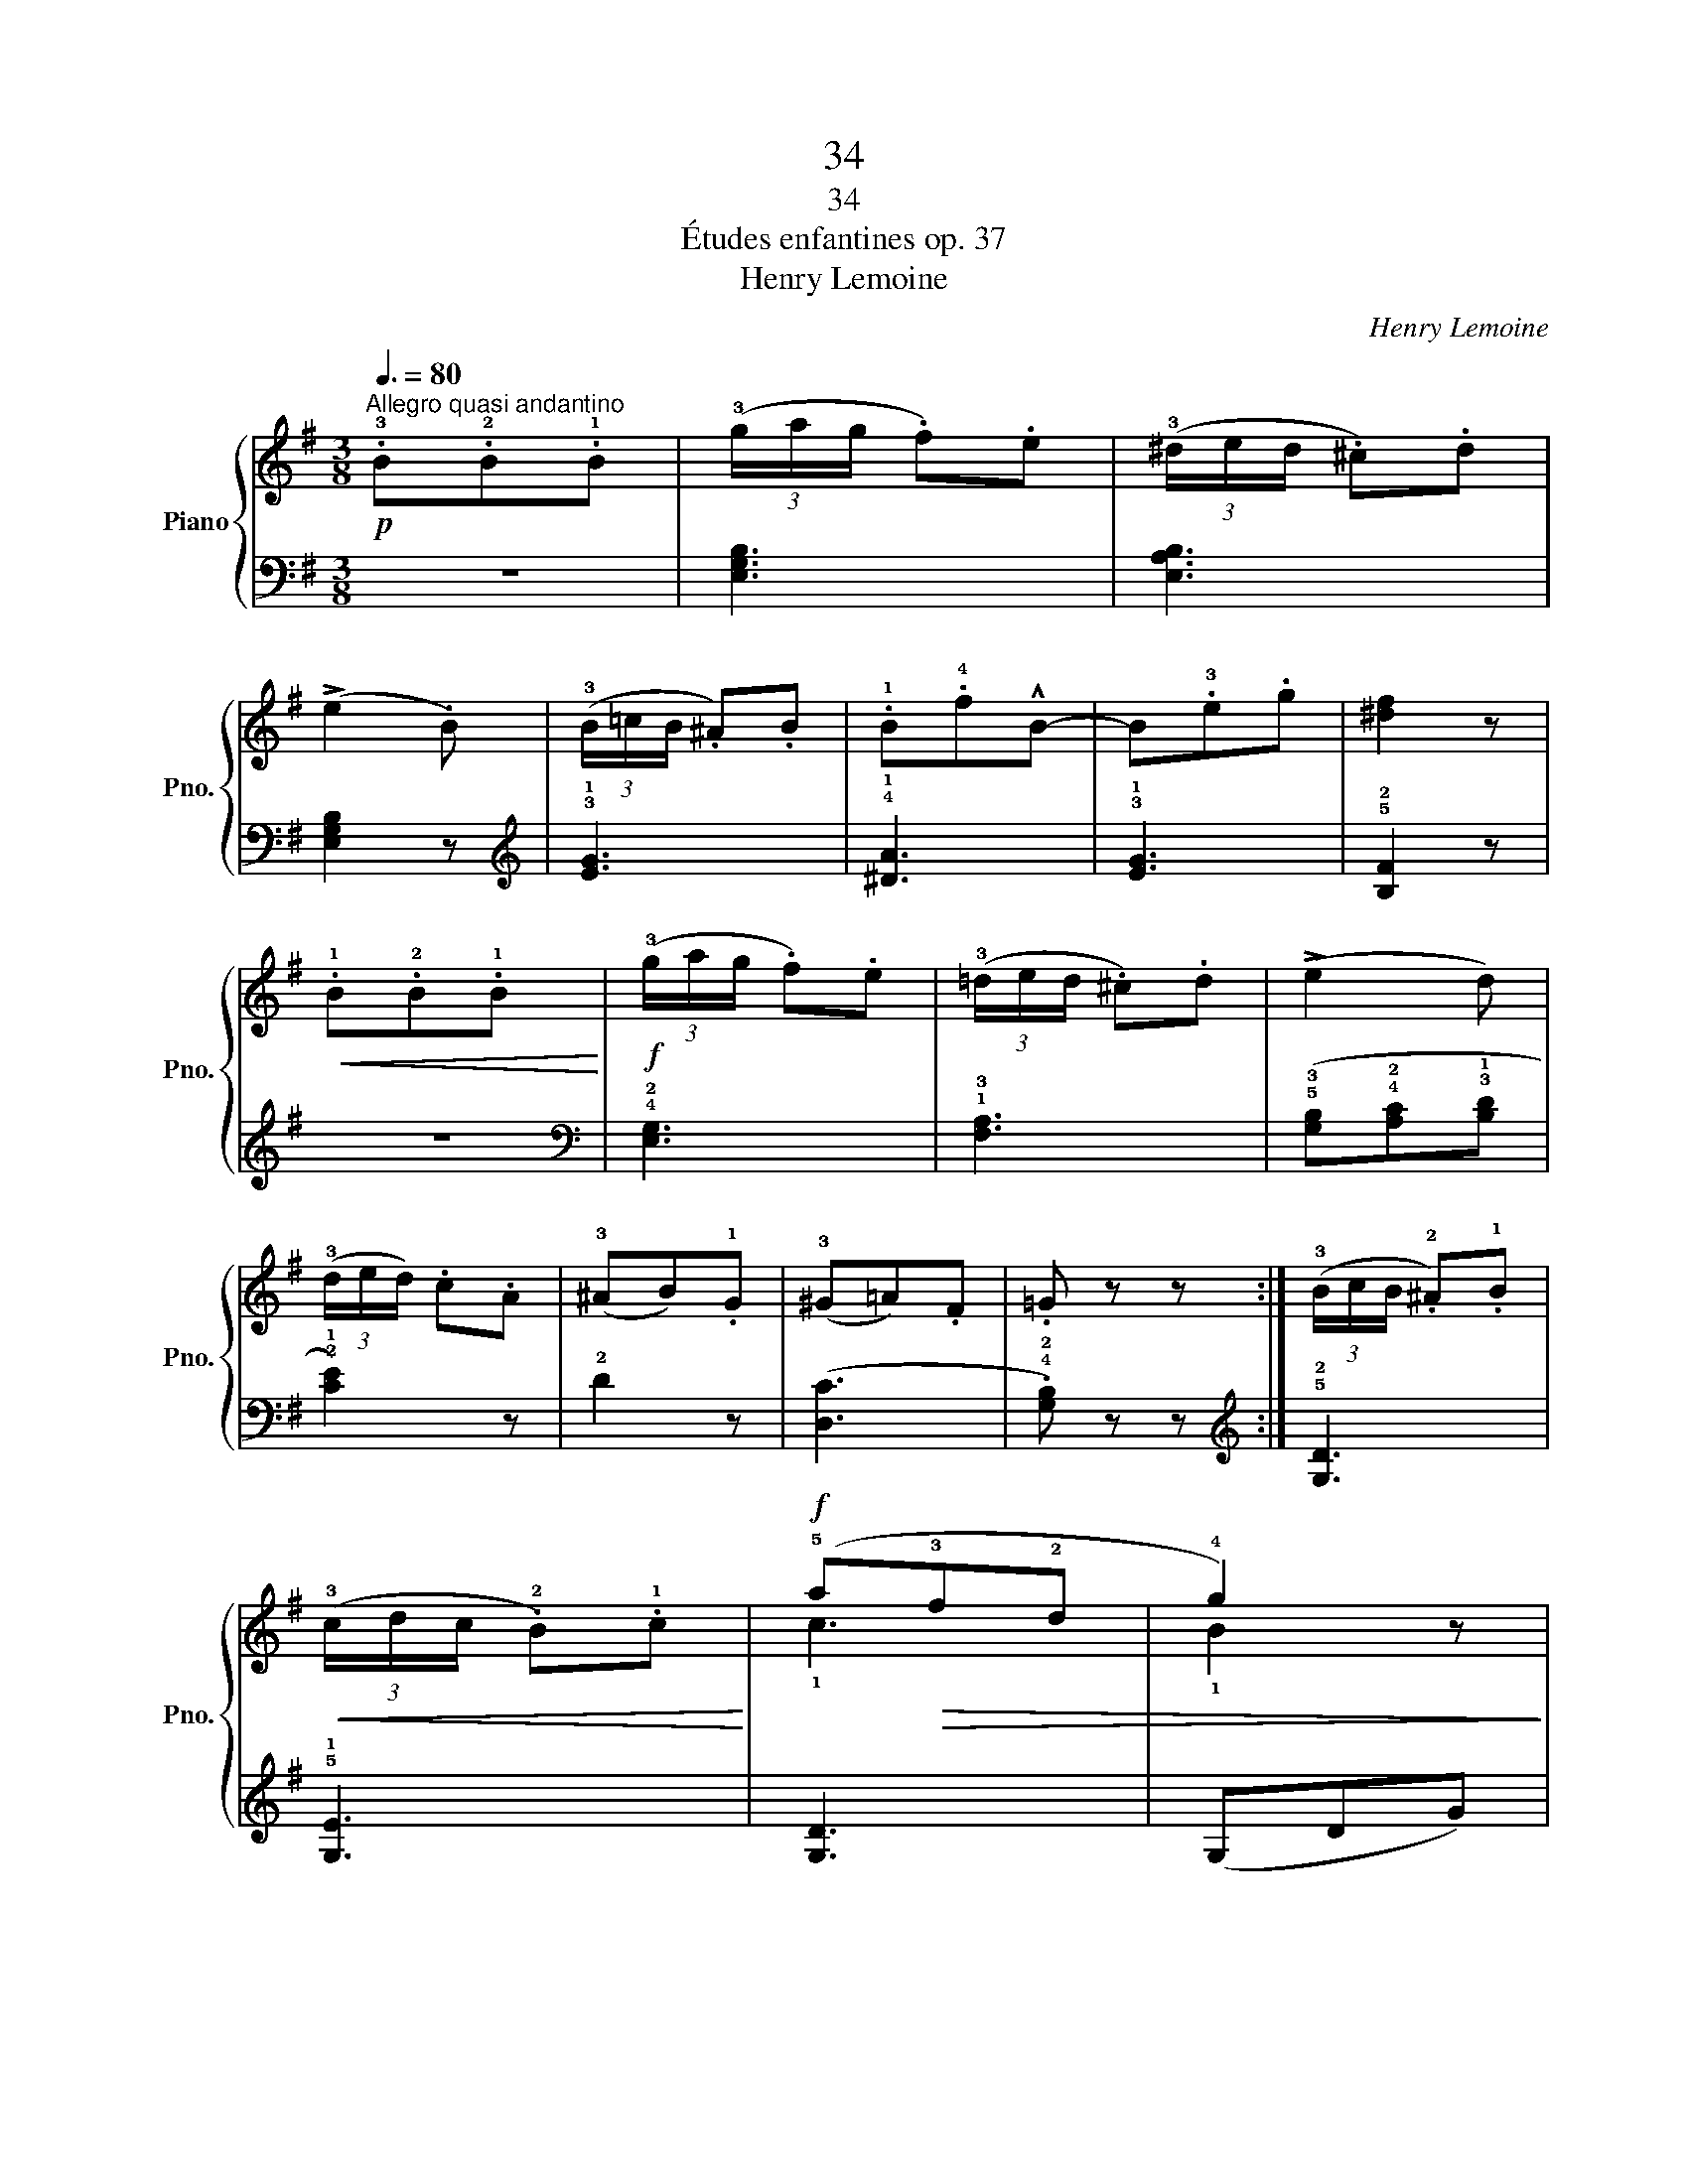 X:1
T:34
T:34
T:Études enfantines op. 37
T:Henry Lemoine
C:Henry Lemoine
%%score { ( 1 3 ) | ( 2 4 ) }
L:1/8
Q:3/8=80
M:3/8
K:G
V:1 treble nm="Piano" snm="Pno."
V:3 treble 
V:2 bass 
V:4 bass 
V:1
!p!"^Allegro quasi andantino" .!3!B.!2!B.!1!B | (3(!3!g/a/g/ .f).e | (3(!3!^d/e/d/ .^c).d | %3
 (!>!e2 .B) | (3(!3!B/=c/B/ .^A).B | .!1!B.!4!f!^!B- | B.!3!e.g | [^df]2 z | %8
!<(! .!1!B.!2!B.!1!B!<)! |!f! (3(!3!g/a/g/ .f).e | (3(!3!=d/e/d/ .^c).d | (!>!e2 d) | %12
 (3(!3!d/e/d/) .c.A | (!3!^AB).!1!G | (!3!^G=A).F | .=G z z :| (3(!3!B/c/B/ .!2!^A).!1!B | %17
!<(! (3(!3!c/d/c/ .!2!B).!1!c!<)! |!f! (!5!a!>(!!3!f!2!d | !4!g2) z!>)! | %20
!p! (3(!3!B/c/B/ .!2!^A).!1!B |!<(! (3(!3!c/d/c/ .!2!B).!1!c!<)! |!f! (!5!a!>(!!3!f!2!d | %23
 !4!g2) z!>)! |!p! (3(!3!g/a/g/ .=f).d | (!>!!3!^d2 e) |"_cresc." (3(!3!e/=f/e/ .=d).!1!B | %27
 (!>!!3!d2 .c) | (3(!3!c/d/c/ .B).!1!A | (!>!!2!AG)!f! (!^!e- |!>(! e.!1!A).^A | B2!>)! z | %32
!p! (3(!3!^d/e/d/ .^c).B |"_cresc." (!>!!2!^A2 .f) | (!>!^A2 .f) | B2 z |!p! (3(!3!^d/e/d/ .^c).B | %37
"_cresc." .!2!^A.!5!f.A | .!^!f.^A.f |!f! (!>!!4!f2 .B) |!p! (3(!3!^d/e/d/ .^c).B | (!2!^A2 !3!^c | %42
 e2 ^A | .!1!B) z z |!p! .!3!B.!2!B.!1!B | (3(!3!g/a/g/ .f).e | (3(!3!^d/e/d/ .^c).d | (!>!e2 B) | %48
 (3(!3!B/=c/B/ .!2!^A).!1!B | .!1!B.!4!f!^!B- | B.!3!e.!5!g | [^df]2 z |!<(! .!1!B.!2!B.!1!B!<)! | %53
!f! (3(!3!g/a/g/ .f).e | (3(!3!e/f/e/ .=d).c | (!>!!2!c2 .B) |"_dim." (3(!2!A/B/A/ .!1!G).!2!F | %57
"_poco rallentando" (3(!3!G/A/G/ .!1!F).E |!p! (!2!^D.B).D | !1!E2 z |] %60
V:2
 z3 | [E,G,B,]3 | [E,A,B,]3 | [E,G,B,]2 z |[K:treble] !3!!1![EG]3 | !4!!1![^DA]3 | !3!!1![EG]3 | %7
 !5!!2![B,F]2 z | z3 |[K:bass] !4!!2![E,G,]3 | !1!!3![F,A,]3 | %11
 (!5!!3![G,B,]!4!!2![A,C]!3!!1![B,D] | !2!!1![CE]2) z | !2!D2 z | ([D,C]3 | .!4!!2![G,B,]) z z :| %16
[K:treble] !5!!2![G,D]3 | !5!!1![G,E]3 | [G,D]3 | (G,DG) | [G,=F]3 | !5!!1![G,E]3 | !5!!2![G,D]3- | %23
 [G,D] .!1!G.!2!G | !5!!1![B,G]3 | !4!!1![CG]3 | !5!!1![^G,E]3 | !5!!1![A,E]3 | (!2!^D2 !1!F | %29
 !2!E3) | !4!!2![CE]3 | z !3!!1![^DF][DF] | z !3!!1![^DF][DF] | z !2!!1![EF][EF] | %34
 z !2!!1![EF][EF] | z !3!!1![^DF][DF] | z !3!!1![^DF][DF] | z !2!!1![EF][EF] | z !2!!1![EF][EF] | %39
 z !3!!1![^DF][DF] | z !3!!1![^DF][DF] | z !3!!1![E=G][EG] | z !3!!1![E=G][EG] | [^DF] z z | z3 | %45
[K:bass] [E,G,B,]3 | [E,A,B,]3 | [E,G,B,]2 z |[K:treble] !3!!1![EG]3 | !4!!1![^DA]3 | !3!!1![EG]3 | %51
 !5!!2![B,F]2 z | z3 |[K:bass] !5!!3![E,G,]3 | !5![F,=D]3 | !4![G,D]2 z | !2!!1![CE]3 | %57
 .[B,E] z z | [B,,F,A,]2 .[B,,F,A,] | [E,G,]2 z |] %60
V:3
 x3 | x3 | x3 | x3 | x3 | x3 | x3 | x3 | x3 | x3 | x3 | x3 | x3 | x3 | x3 | x3 :| x3 | x3 | !1!c3 | %19
 !1!B2 z | x3 | x3 | !1!c3 | !1!B2 z | x3 | x3 | x3 | x3 | x3 | x3 | x3 | x3 | x3 | x3 | x3 | x3 | %36
 x3 | x3 | x3 | x3 | x3 | x3 | x3 | x3 | x3 | x3 | x3 | x3 | x3 | x3 | x3 | x3 | x3 | x3 | x3 | %55
 x3 | x3 | x3 | x3 | x3 |] %60
V:4
 x3 | x3 | x3 | x3 |[K:treble] x3 | x3 | x3 | x3 | x3 |[K:bass] x3 | x3 | x3 | x3 | x3 | x3 | x3 :| %16
[K:treble] x3 | x3 | x3 | x3 | x3 | x3 | x3 | x3 | x3 | x3 | x3 | x3 | !4!B,3 | !3!C3 | x3 | %31
 !5!B,3 | !5!B,3 | !5!B,3 | !5!B,3 | !5!B,3 | !5!B,3 | !5!B,3 | !5!B,3 | !5!B,3 | !5!B,3 | !5!B,3 | %42
 !5!B,3 | B, z z | x3 |[K:bass] x3 | x3 | x3 |[K:treble] x3 | x3 | x3 | x3 | x3 |[K:bass] x3 | x3 | %55
 x3 | x3 | x3 | x3 | x3 |] %60

